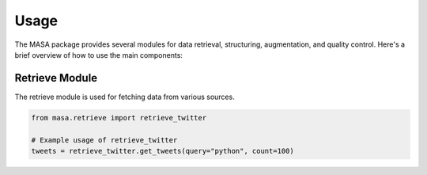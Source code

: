 Usage
=====

The MASA package provides several modules for data retrieval, structuring, augmentation, and quality control. Here's a brief overview of how to use the main components:

Retrieve Module
---------------

The retrieve module is used for fetching data from various sources.

.. code-block:: python

   from masa.retrieve import retrieve_twitter

   # Example usage of retrieve_twitter
   tweets = retrieve_twitter.get_tweets(query="python", count=100)
